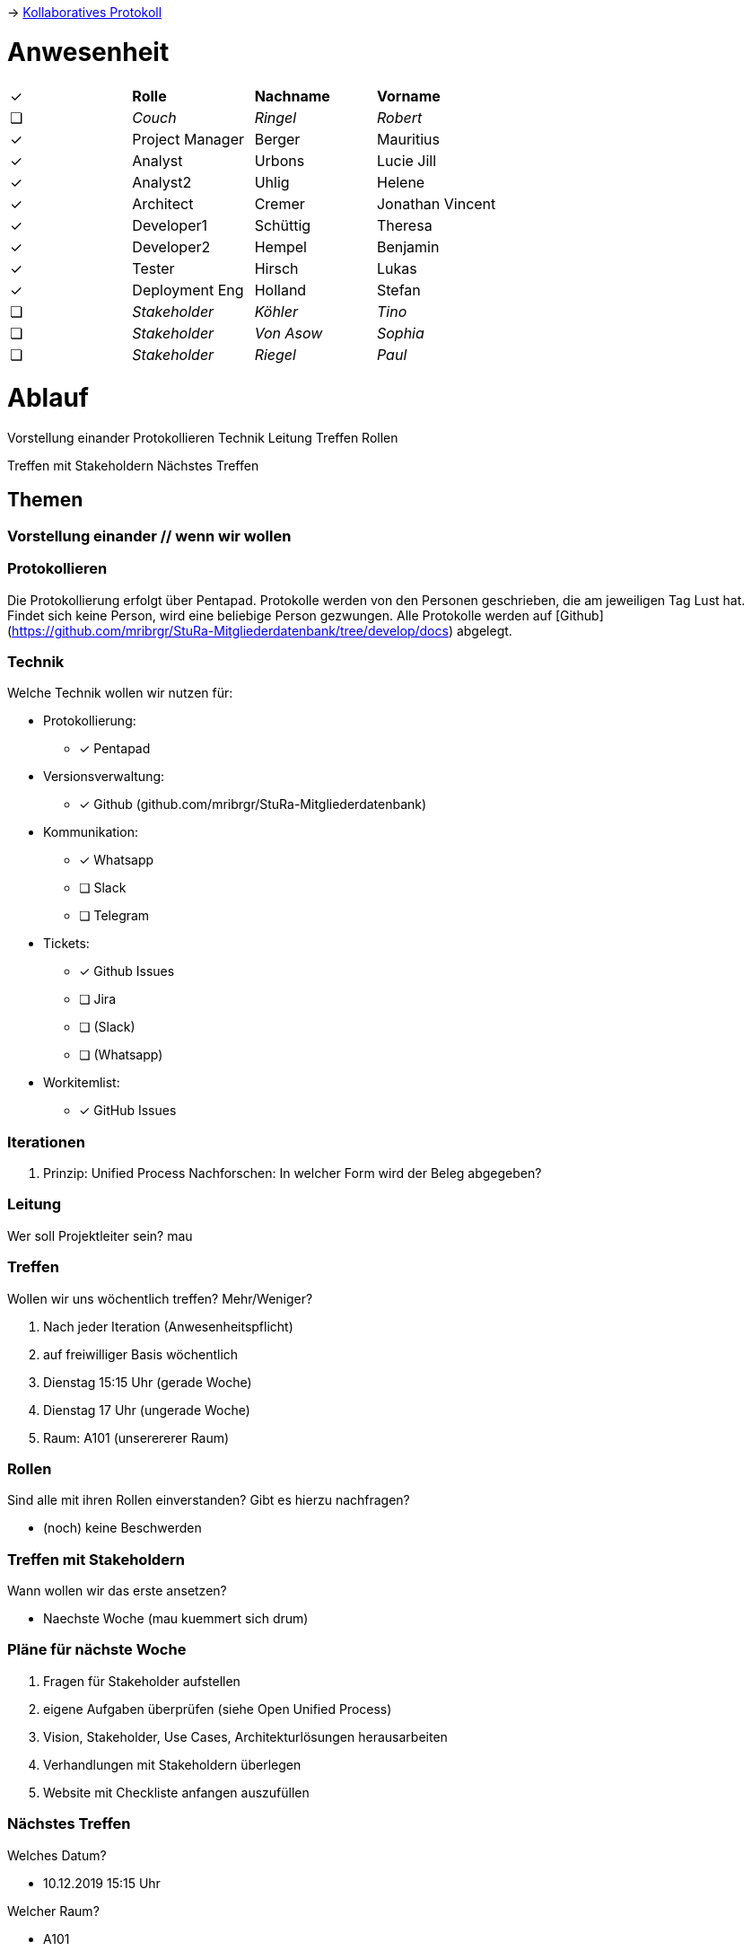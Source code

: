 -> link:https://pentapad.c3d2.de/p/StuRa_Mitgliederdatenbank_Sitzung_1[Kollaboratives Protokoll]

// ToCopy: ✓ ❏

// Kurz vorweg, alles folgende sind Ideen von mau (Mauritius) und somit nur Vorschläge

# Anwesenheit
// Frage hierzu: wollen wir das tracken?

|===

| ✓ | *Rolle*           | *Nachname* | *Vorname*

| ❏ | _Couch_           | _Ringel_   | _Robert_

| ✓ | Project Manager | Berger   | Mauritius
| ✓ | Analyst         | Urbons   | Lucie Jill
| ✓ | Analyst2        | Uhlig    | Helene
| ✓ | Architect       | Cremer   | Jonathan Vincent
| ✓ | Developer1      | Schüttig | Theresa
| ✓ | Developer2      | Hempel   | Benjamin
| ✓ | Tester          | Hirsch   | Lukas
| ✓ | Deployment Eng  | Holland  | Stefan

| ❏ | _Stakeholder_     | _Köhler_   | _Tino_
| ❏ | _Stakeholder_     | _Von Asow_ | _Sophia_
| ❏ | _Stakeholder_     | _Riegel_   | _Paul_

|===

# Ablauf

Vorstellung einander
Protokollieren
Technik
Leitung
Treffen
Rollen

Treffen mit Stakeholdern
Nächstes Treffen


## Themen


### Vorstellung einander // wenn wir wollen


### Protokollieren

Die Protokollierung erfolgt über Pentapad. Protokolle werden von den Personen geschrieben, die am jeweiligen Tag Lust hat. Findet sich keine Person, wird eine beliebige Person gezwungen.
Alle Protokolle werden auf [Github](https://github.com/mribrgr/StuRa-Mitgliederdatenbank/tree/develop/docs) abgelegt.

### Technik

Welche Technik wollen wir nutzen für:

* Protokollierung:
** [x] Pentapad
* Versionsverwaltung:
** [x] Github (github.com/mribrgr/StuRa-Mitgliederdatenbank)
* Kommunikation:
** [x] Whatsapp
** [ ] Slack
** [ ] Telegram
* Tickets:
** [x] Github Issues
** [ ] Jira
** [ ] (Slack)
** [ ] (Whatsapp)
* Workitemlist:
** [x] GitHub Issues

### Iterationen

. Prinzip: Unified Process
Nachforschen: In welcher Form wird der Beleg abgegeben?


### Leitung

Wer soll Projektleiter sein?
mau


### Treffen

Wollen wir uns wöchentlich treffen? Mehr/Weniger?

. Nach jeder Iteration (Anwesenheitspflicht)
. auf freiwilliger Basis wöchentlich
. Dienstag 15:15 Uhr (gerade Woche)
. Dienstag 17 Uhr (ungerade Woche)
. Raum: A101 (unserererer Raum)


### Rollen

Sind alle mit ihren Rollen einverstanden? Gibt es hierzu nachfragen?

* (noch) keine Beschwerden

### Treffen mit Stakeholdern

Wann wollen wir das erste ansetzen?

* Naechste Woche (mau kuemmert sich drum)

### Pläne für nächste Woche

. Fragen für Stakeholder aufstellen
. eigene Aufgaben überprüfen (siehe Open Unified Process)
. Vision, Stakeholder, Use Cases, Architekturlösungen herausarbeiten
. Verhandlungen mit Stakeholdern überlegen
. Website mit Checkliste anfangen auszufüllen

### Nächstes Treffen

Welches Datum?

* 10.12.2019 15:15 Uhr

Welcher Raum?

* A101
